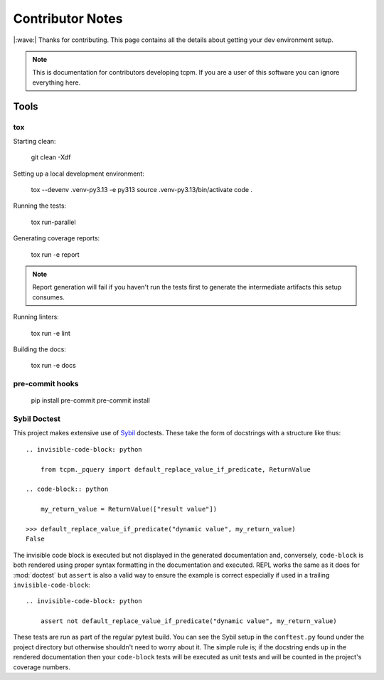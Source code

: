 #####################
Contributor Notes
#####################

|:wave:| Thanks for contributing. This page contains all the details about getting
your dev environment setup.

.. note::

    This is documentation for contributors developing tcpm. If you are
    a user of this software you can ignore everything here.


************************************************
Tools
************************************************

tox
================================================

Starting clean:

    git clean -Xdf

Setting up a local development environment:

    tox --devenv .venv-py3.13 -e py313
    source .venv-py3.13/bin/activate
    code .

Running the tests:

    tox run-parallel

Generating coverage reports:

    tox run -e report

.. note::

    Report generation will fail if you haven't run the tests first to generate the intermediate artifacts this setup
    consumes.

Running linters:

    tox run -e lint

Building the docs:

    tox run -e docs


pre-commit hooks
================================================


    pip install pre-commit
    pre-commit install


Sybil Doctest
================================================

This project makes extensive use of `Sybil <https://sybil.readthedocs.io/en/latest/>`_ doctests.
These take the form of docstrings with a structure like thus::

    .. invisible-code-block: python

        from tcpm._pquery import default_replace_value_if_predicate, ReturnValue

    .. code-block:: python

        my_return_value = ReturnValue(["result value"])

    >>> default_replace_value_if_predicate("dynamic value", my_return_value)
    False

The invisible code block is executed but not displayed in the generated documentation and,
conversely, ``code-block`` is both rendered using proper syntax formatting in the documentation
and executed. REPL works the same as it does for :mod:`doctest` but ``assert`` is also a valid
way to ensure the example is correct especially if used in a trailing ``invisible-code-block``::

    .. invisible-code-block: python

        assert not default_replace_value_if_predicate("dynamic value", my_return_value)

These tests are run as part of the regular pytest build. You can see the Sybil setup in the
``conftest.py`` found under the project directory but otherwise shouldn't need to worry about
it. The simple rule is; if the docstring ends up in the rendered documentation then your
``code-block`` tests will be executed as unit tests and will be counted in the project's
coverage numbers.
